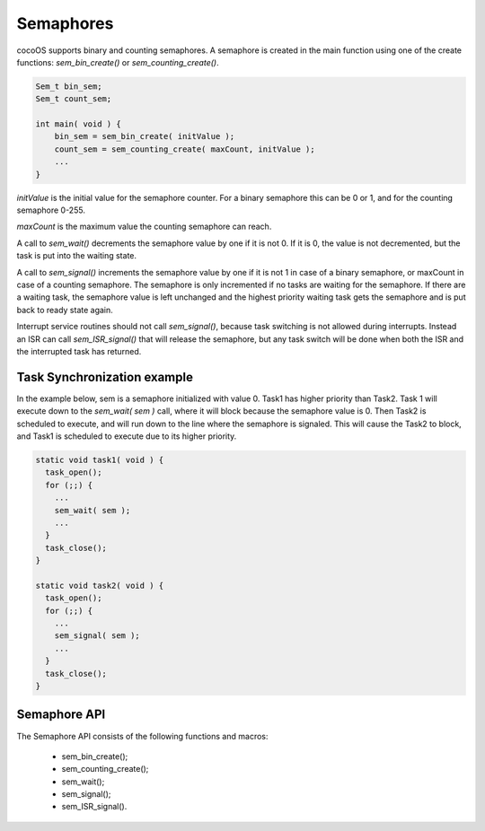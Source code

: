 Semaphores
==========

cocoOS supports binary and counting semaphores. A semaphore is created in the
main function using one of the create functions: `sem_bin_create()` or
`sem_counting_create()`.

.. code:: c

    Sem_t bin_sem;
    Sem_t count_sem;

    int main( void ) {
        bin_sem = sem_bin_create( initValue );
        count_sem = sem_counting_create( maxCount, initValue );
        ...
    }

`initValue` is the initial value for the semaphore counter. For a binary
semaphore this can be 0 or 1, and for the counting semaphore 0-255.

`maxCount` is the maximum value the counting semaphore can reach.

A call to `sem_wait()` decrements the semaphore value by one if it is not 0. If
it is 0, the value is not decremented, but the task is put into the waiting
state.

A call to `sem_signal()` increments the semaphore value by one if it is not 1 in
case of a binary semaphore, or maxCount in case of a counting semaphore. The
semaphore is only incremented if no tasks are waiting for the semaphore. If
there are a waiting task, the semaphore value is left unchanged and the highest
priority waiting task gets the semaphore and is put back to ready state again.

Interrupt service routines should not call `sem_signal()`, because task
switching is not allowed during interrupts. Instead an ISR can call
`sem_ISR_signal()` that will release the semaphore, but any task switch will be
done when both the ISR and the interrupted task has returned.

Task Synchronization example
----------------------------

In the example below, sem is a semaphore initialized with value 0. Task1 has
higher priority than Task2. Task 1 will execute down to the `sem_wait( sem )`
call, where it will block because the semaphore value is 0. Then Task2 is
scheduled to execute, and will run down to the line where the semaphore is
signaled. This will cause the Task2 to block, and Task1 is scheduled to execute
due to its higher priority.

.. code:: c

    static void task1( void ) {
      task_open();
      for (;;) {
        ...
        sem_wait( sem );
        ...
      }
      task_close();
    }

    static void task2( void ) {
      task_open();
      for (;;) {
        ...
        sem_signal( sem );
        ...
      }
      task_close();
    }

Semaphore API
-------------

The Semaphore API consists of the following functions and macros:

 - sem_bin_create();
 - sem_counting_create();
 - sem_wait();
 - sem_signal();
 - sem_ISR_signal().

.. raw:: pdf

   PageBreak oneColumn

